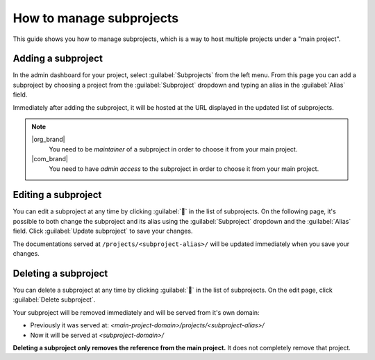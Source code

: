 How to manage subprojects
=========================

This guide shows you how to manage subprojects,
which is a way to host multiple projects under a "main project".

.. seealso::

   :doc:`/subprojects`
      Read more about what the subproject feature can do and how it works.

Adding a subproject
-------------------

In the admin dashboard for your project, select :guilabel:`Subprojects` from the left menu.
From this page you can add a subproject by choosing a project from the :guilabel:`Subproject` dropdown
and typing an alias in the :guilabel:`Alias` field.

Immediately after adding the subproject, it will be hosted at the URL displayed in the updated list of subprojects.

.. image:: /img/screenshot_subprojects_list.png
    :alt: Screenshot of a subproject immediately visible in the list after creation


.. note::

   |org_brand|
      You need to be *maintainer* of a subproject in order to choose it from your main project.

   |com_brand|
      You need to have *admin access* to the subproject in order to choose it from your main project.


Editing a subproject
--------------------

You can edit a subproject at any time by clicking :guilabel:`📝️` in the list of subprojects.
On the following page, it's possible to both change the subproject and its alias
using the :guilabel:`Subproject` dropdown and the :guilabel:`Alias` field.
Click :guilabel:`Update subproject` to save your changes.

The documentations served at ``/projects/<subproject-alias>/`` will be updated immediately when you save your changes.


Deleting a subproject
---------------------

You can delete a subproject at any time by clicking :guilabel:`📝️` in the list of subprojects.
On the edit page, click :guilabel:`Delete subproject`.

Your subproject will be removed immediately and will be served from it's own domain:

* Previously it was served at: `<main-project-domain>/projects/<subproject-alias>/`
* Now it will be served at `<subproject-domain>/`

**Deleting a subproject only removes the reference from the main project.**
It does not completely remove that project.

